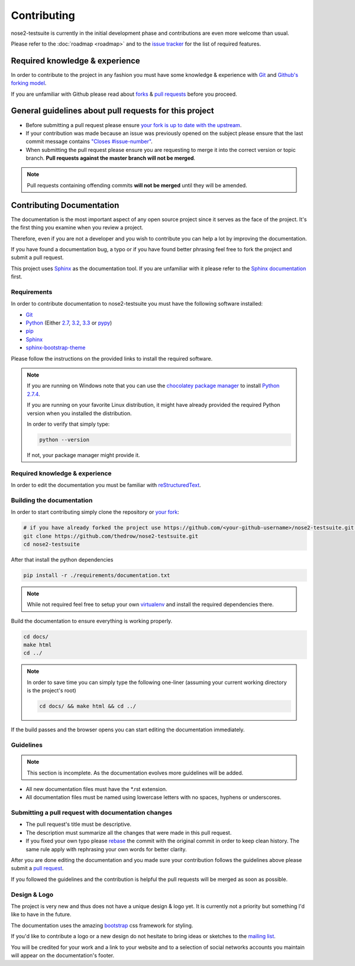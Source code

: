 ============
Contributing
============

nose2-testsuite is currently in the initial development phase and contributions are even more welcome than usual.

Please refer to the :doc:`roadmap <roadmap>` and to the `issue tracker <https://github.com/thedrow/nose2-testsuite/issues?labels=feature&state=open>`_ for the list of required features.

Required knowledge & experience
===============================

In order to contribute to the project in any fashion you must have some knowledge & experience with `Git <http://git-scm.com/book/en/>`_ and
`Github's forking model <http://gun.io/blog/how-to-github-fork-branch-and-pull-request/>`_.

If you are unfamiliar with Github please read about `forks <https://help.github.com/articles/fork-a-repo>`_ & `pull requests <https://help.github.com/articles/using-pull-requests>`_ before you proceed.

General guidelines about pull requests for this project
=======================================================

- Before submitting a pull request please ensure `your fork is up to date with the upstream <https://help.github.com/articles/syncing-a-fork>`_.
- If your contribution was made because an issue was previously opened on the subject please ensure that the last commit message contains `"Closes #issue-number" <https://help.github.com/articles/closing-issues-via-commit-messages>`_.
- When submitting the pull request please ensure you are requesting to merge it into the correct version or topic branch. **Pull requests against the master branch will not be merged**.

.. note::

    Pull requests containing offending commits **will not be merged** until they will be amended.

Contributing Documentation
==========================

The documentation is the most important aspect of any open source project since it serves as the face of the project.
It's the first thing you examine when you review a project.

Therefore, even if you are not a developer and you wish to contribute you can help a lot by improving the documentation.

If you have found a documentation bug, a typo or if you have found better phrasing feel
free to fork the project and submit a pull request.

This project uses `Sphinx <http://sphinx-doc.org/index.html>`_ as the documentation tool.
If you are unfamiliar with it please refer to the `Sphinx documentation <http://sphinx-doc.org/contents.html>`_ first.

Requirements
------------

In order to contribute documentation to nose2-testsuite you must have the following software installed:

- `Git <http://git-scm.com/book/en/Getting-Started-Installing-Git>`_
- `Python <http://python.org>`_ (Either `2.7 <http://python.org/download/releases/2.7.4/>`_, `3.2 <http://python.org/download/releases/3.2.4/>`_, `3.3 <http://python.org/download/releases/3.3.1/>`_ or `pypy <http://pypy.org/download.html>`_)
- `pip <https://pypi.python.org/pypi/pip>`_
- `Sphinx <http://sphinx-doc.org/index.html>`_
- `sphinx-bootstrap-theme <http://ryan-roemer.github.io/sphinx-bootstrap-theme/README.html>`_

Please follow the instructions on the provided links to install the required software.

.. note::

    If you are running on Windows note that you can use the `chocolatey package manager <http://chocolatey.org>`_ to install `Python 2.7.4 <http://chocolatey.org/packages/python>`_.

    If you are running on your favorite Linux distribution, it might have already provided the required Python version when you installed the distribution.

    In order to verify that simply type:

    .. code-block:: bash

        python --version

    If not, your package manager might provide it.

Required knowledge & experience
-------------------------------

In order to edit the documentation you must be familiar with `reStructuredText <http://docutils.sourceforge.net/docs/user/rst/quickstart.html>`_.

Building the documentation
--------------------------

In order to start contributing simply clone the repository or `your fork <https://help.github.com/articles/fork-a-repo>`_:

.. code-block:: bash

    # if you have already forked the project use https://github.com/<your-github-username>/nose2-testsuite.git instead
    git clone https://github.com/thedrow/nose2-testsuite.git
    cd nose2-testsuite

After that install the python dependencies

.. code-block:: bash

    pip install -r ./requirements/documentation.txt


.. note::

    While not required feel free to setup your own `virtualenv <https://pypi.python.org/pypi/virtualenv>`_ and install the required dependencies there.

Build the documentation to ensure everything is working properly.

.. code-block:: bash

    cd docs/
    make html
    cd ../

.. note::

    In order to save time you can simply type the following one-liner (assuming your current working directory is the project's root)

    .. code-block:: bash

        cd docs/ && make html && cd ../

If the build passes and the browser opens you can start editing the documentation immediately.

Guidelines
----------

.. note::

    This section is incomplete.
    As the documentation evolves more guidelines will be added.

- All new documentation files must have the *.rst extension.
- All documentation files must be named using lowercase letters with no spaces, hyphens or underscores.

Submitting a pull request with documentation changes
----------------------------------------------------

- The pull request's title must be descriptive.
- The description must summarize all the changes that were made in this pull request.
- If you fixed your own typo please `rebase <http://git-scm.com/book/en/Git-Branching-Rebasing>`_ the commit with the original commit in order to keep clean history. The same rule apply with rephrasing your own words for better clarity.

After you are done editing the documentation and you made sure your contribution follows the guidelines above please submit a `pull request <https://help.github.com/articles/using-pull-requests>`_.

If you followed the guidelines and the contribution is helpful the pull requests will be merged as soon as possible.

Design & Logo
-------------

The project is very new and thus does not have a unique design & logo yet.
It is currently not a priority but something I'd like to have in the future.

The documentation uses the amazing `bootstrap <http://twitter.github.io/bootstrap/>`_ css framework for styling.

If you'd like to contribute a logo or a new design do not hesitate to bring ideas or sketches to the `mailing list <https://groups.google.com/forum/?fromgroups#!forum/nose2-testsuite>`_.

You will be credited for your work and a link to your website and to a selection of social networks accounts you maintain
will appear on the documentation's footer.
